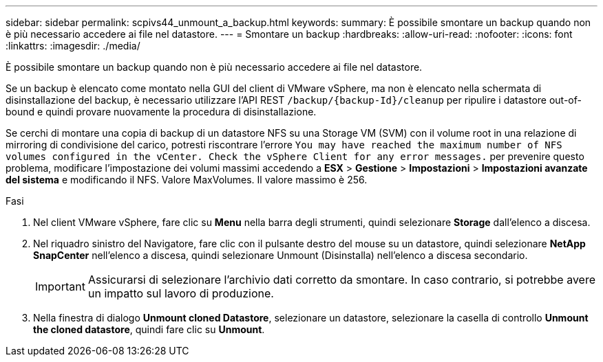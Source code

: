 ---
sidebar: sidebar 
permalink: scpivs44_unmount_a_backup.html 
keywords:  
summary: È possibile smontare un backup quando non è più necessario accedere ai file nel datastore. 
---
= Smontare un backup
:hardbreaks:
:allow-uri-read: 
:nofooter: 
:icons: font
:linkattrs: 
:imagesdir: ./media/


[role="lead"]
È possibile smontare un backup quando non è più necessario accedere ai file nel datastore.

Se un backup è elencato come montato nella GUI del client di VMware vSphere, ma non è elencato nella schermata di disinstallazione del backup, è necessario utilizzare l'API REST `/backup/{backup-Id}/cleanup` per ripulire i datastore out-of-bound e quindi provare nuovamente la procedura di disinstallazione.

Se cerchi di montare una copia di backup di un datastore NFS su una Storage VM (SVM) con il volume root in una relazione di mirroring di condivisione del carico, potresti riscontrare l'errore `You may have reached the maximum number of NFS volumes configured in the vCenter. Check the vSphere Client for any error messages.` per prevenire questo problema, modificare l'impostazione dei volumi massimi accedendo a *ESX* > *Gestione* > *Impostazioni* > *Impostazioni avanzate del sistema* e modificando il NFS. Valore MaxVolumes. Il valore massimo è 256.

.Fasi
. Nel client VMware vSphere, fare clic su *Menu* nella barra degli strumenti, quindi selezionare *Storage* dall'elenco a discesa.
. Nel riquadro sinistro del Navigatore, fare clic con il pulsante destro del mouse su un datastore, quindi selezionare *NetApp SnapCenter* nell'elenco a discesa, quindi selezionare Unmount (Disinstalla) nell'elenco a discesa secondario.
+

IMPORTANT: Assicurarsi di selezionare l'archivio dati corretto da smontare. In caso contrario, si potrebbe avere un impatto sul lavoro di produzione.

. Nella finestra di dialogo *Unmount cloned Datastore*, selezionare un datastore, selezionare la casella di controllo *Unmount the cloned datastore*, quindi fare clic su *Unmount*.

